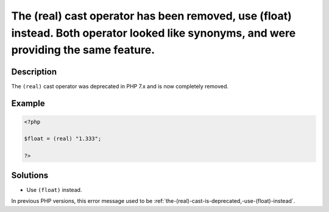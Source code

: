 .. _the-(real)-cast-has-been-removed,-use-(float)-instead:

The (real) cast operator has been removed, use (float) instead. Both operator looked like synonyms, and were providing the same feature.
----------------------------------------------------------------------------------------------------------------------------------------
 
.. meta::
	:description:
		The (real) cast operator has been removed, use (float) instead. Both operator looked like synonyms, and were providing the same feature.: The ``(real)`` cast operator was deprecated in PHP 7.
	:og:image: https://php-changed-behaviors.readthedocs.io/en/latest/_static/logo.png
	:og:type: article
	:og:title: The (real) cast operator has been removed, use (float) instead. Both operator looked like synonyms, and were providing the same feature.
	:og:description: The ``(real)`` cast operator was deprecated in PHP 7
	:og:url: https://php-errors.readthedocs.io/en/latest/messages/the-%28real%29-cast-has-been-removed%2C-use-%28float%29-instead.html
	:og:locale: en
	:twitter:card: summary_large_image
	:twitter:site: @exakat
	:twitter:title: The (real) cast operator has been removed, use (float) instead. Both operator looked like synonyms, and were providing the same feature.
	:twitter:description: The (real) cast operator has been removed, use (float) instead. Both operator looked like synonyms, and were providing the same feature.: The ``(real)`` cast operator was deprecated in PHP 7
	:twitter:creator: @exakat
	:twitter:image:src: https://php-changed-behaviors.readthedocs.io/en/latest/_static/logo.png

Description
___________
 
The ``(real)`` cast operator was deprecated in PHP 7.x and is now completely removed. 

Example
_______

.. code-block:: php

   <?php
   
   $float = (real) "1.333";
   
   ?>

Solutions
_________

+ Use ``(float)`` instead.


In previous PHP versions, this error message used to be :ref:`the-(real)-cast-is-deprecated,-use-(float)-instead`.
